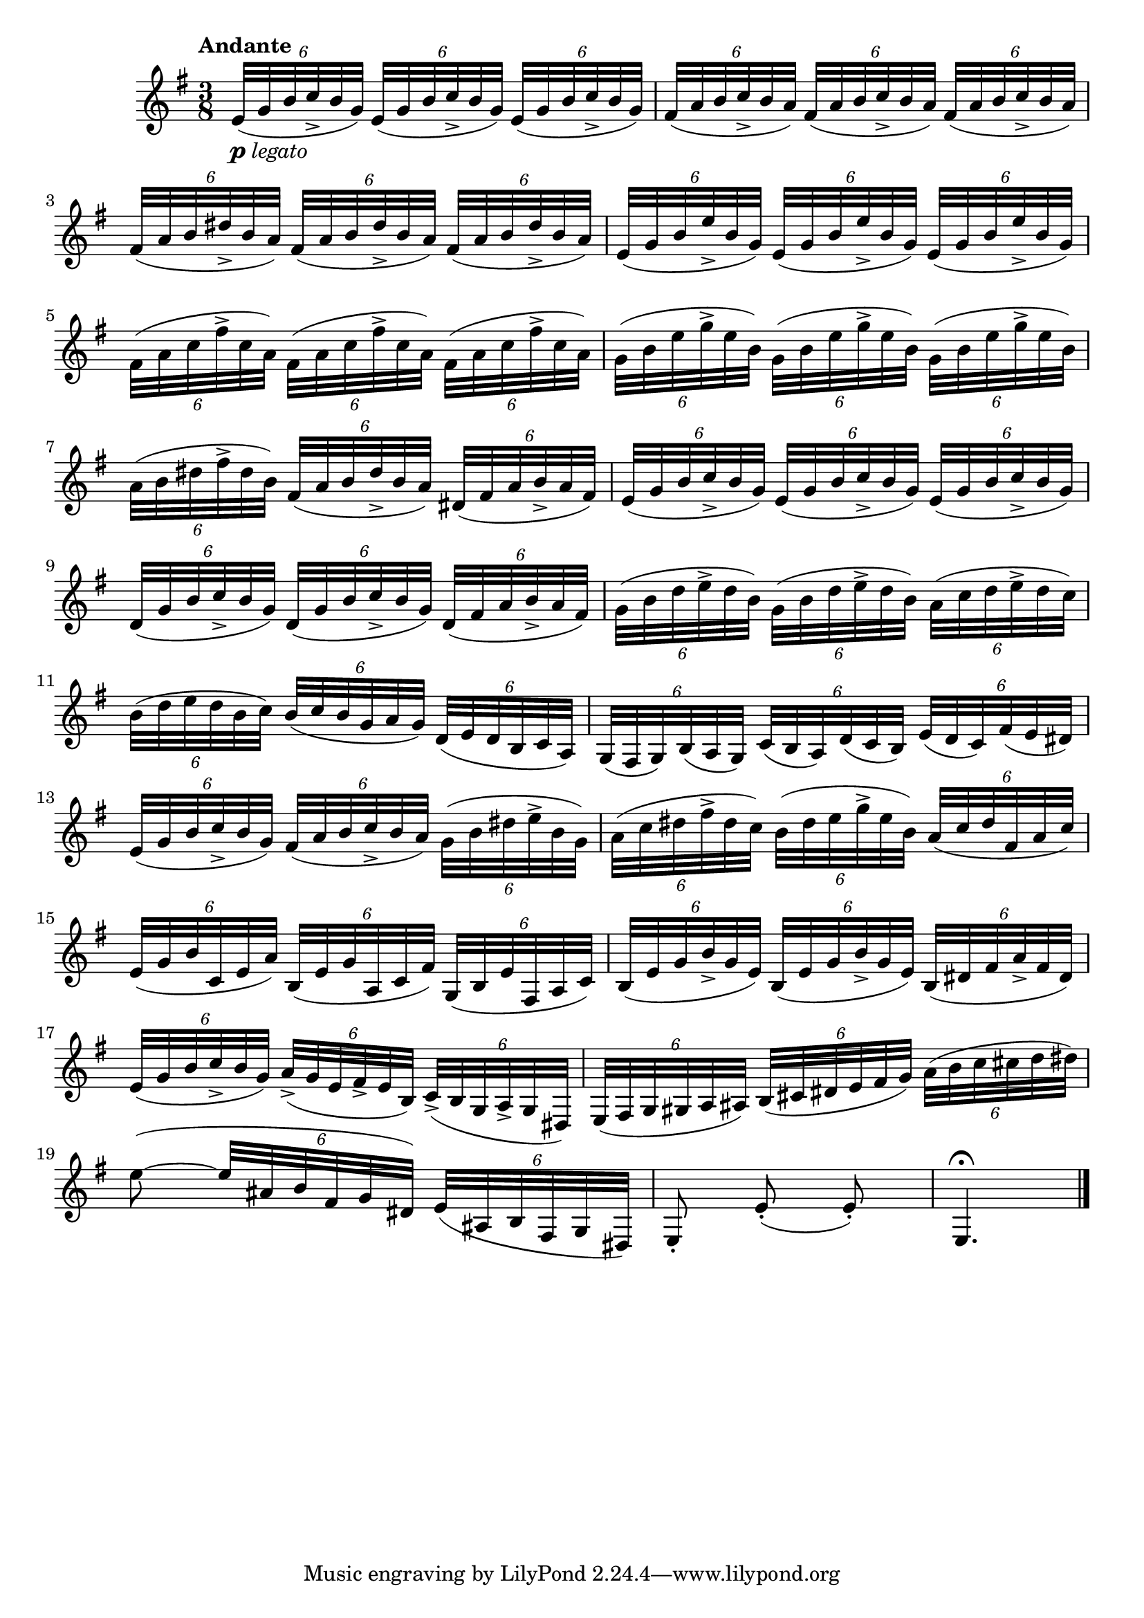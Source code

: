 \version "2.22.0"

\relative {
  \language "english"

  \transposition f

  \once \override Score.MetronomeMark.padding = #3
  \tempo "Andante"

  \key e \minor
  \time 3/8

  \override Script.avoid-slur = #'inside

  % This prevents beaming sextuplets together.
  \set Timing.beamExceptions = #'()

  \tuplet 6/4 8 {
    <>_\markup { \dynamic "p" \italic "legato" }
    \repeat unfold 3 { e'32( g b c-> b g) } |
    \repeat unfold 3 { f-sharp32( a b c-> b a) } |
    \repeat unfold 3 { f-sharp32( a b d-sharp-> b a) } |
    \repeat unfold 3 { e32( g b e-> b g) } |
    \repeat unfold 3 { f-sharp32( a c f-sharp-> c a) } |
    \repeat unfold 3 { g32( b e g-> e b) } |
    a32( b d-sharp f-sharp-> d-sharp b) f-sharp( a b d-sharp-> b a) d-sharp,( f-sharp a b-> a f-sharp) |
    \repeat unfold 3 { e32( g b c-> b g) } |
    \repeat unfold 2 { d32( g b c-> b g) } d( f-sharp a b-> a f-sharp) |
    \repeat unfold 2 { g32( b d e-> d b) } a( c d e-> d c) |
    b32( d e d b c) b( c b g a g) d( e d b c a) |
    g32( f-sharp g) b( a g) c( b a) d( c b) e( d c) f-sharp( e d-sharp) |
    e32( g b c-> b g) f-sharp( a b c-> b a) g( b d-sharp e-> b g) |
    a32( c d-sharp f-sharp-> d-sharp c) b( d-sharp e g-> e b) a( c d-sharp f-sharp, a c) |
    e,32( g b c, e a) b,( e g a, c f-sharp) g,( b e f-sharp, a c) |
    \repeat unfold 2 { b32( e g b-> g e) } b( d-sharp f-sharp a-> f-sharp d-sharp) |
    e32( g b c-> b g) a->( g e f-sharp-> e b) c->( b g a-> g d-sharp) |
    e32( f-sharp g g-sharp a a-sharp) b( c-sharp d-sharp e f-sharp g) a( b c c-sharp d d-sharp) |
  }
  e8~( \tuplet 6/4 8 { e32 a-sharp, b f-sharp g d-sharp) \shape #'((0 . 0) (0 . 1) (0 . 2) (0 . 0)) Slur e( a-sharp, b f-sharp g d-sharp) } |
  e8-. e'-.( e-.) |
  e,4.\fermata | \bar "|."
}
